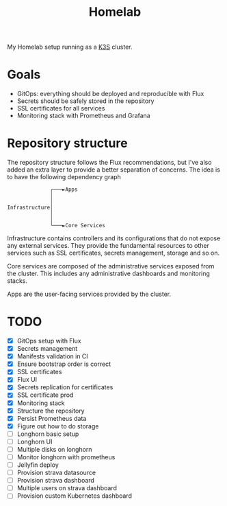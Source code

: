 #+title:Homelab

My Homelab setup running as a [[https://k3s.io/][K3S]] cluster.

* Goals
- GitOps: everything should be deployed and reproducible with Flux
- Secrets should be safely stored in the repository
- SSL certificates for all services
- Monitoring stack with Prometheus and Grafana

* Repository structure
The repository structure follows the Flux recommendations, but I've also added an extra layer to provide a better separation of concerns. The idea is to have the following dependency graph

#+begin_example
              ┌───►Apps
              │
              │
Infrastructure│
              │
              │
              └───►Core Services
#+end_example

Infrastructure contains controllers and its configurations that do not expose any external services. They provide the fundamental resources to other services such as SSL certificates, secrets management, storage and so on.

Core services are composed of the administrative services exposed from the cluster. This includes any administrative dashboards and monitoring stacks.

Apps are the user-facing services provided by the cluster.

* TODO
- [X] GitOps setup with Flux
- [X] Secrets management
- [X] Manifests validation in CI
- [X] Ensure bootstrap order is correct
- [X] SSL certificates
- [X] Flux UI
- [X] Secrets replication for certificates
- [X] SSL certificate prod
- [X] Monitoring stack
- [X] Structure the repository
- [X] Persist Prometheus data
- [X] Figure out how to do storage
- [ ] Longhorn basic setup
- [ ] Longhorn UI
- [ ] Multiple disks on longhorn
- [ ] Monitor longhorn with prometheus
- [ ] Jellyfin deploy
- [ ] Provision strava datasource
- [ ] Provision strava dashboard
- [ ] Multiple users on strava dashboard
- [ ] Provision custom Kubernetes dashboard
